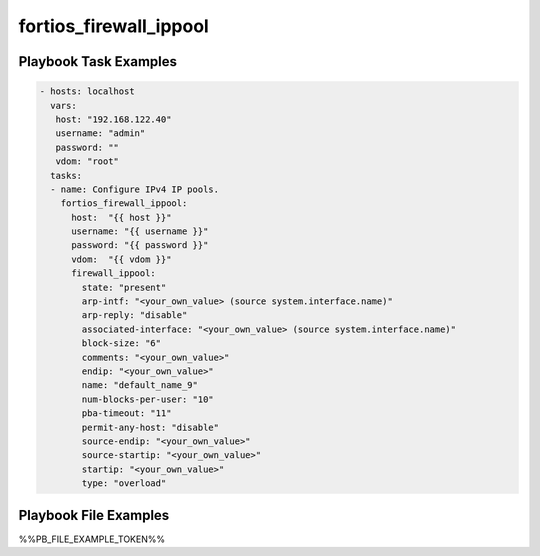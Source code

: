 =======================
fortios_firewall_ippool
=======================


Playbook Task Examples
----------------------

.. code-block:: yaml

    - hosts: localhost
      vars:
       host: "192.168.122.40"
       username: "admin"
       password: ""
       vdom: "root"
      tasks:
      - name: Configure IPv4 IP pools.
        fortios_firewall_ippool:
          host:  "{{ host }}"
          username: "{{ username }}"
          password: "{{ password }}"
          vdom:  "{{ vdom }}"
          firewall_ippool:
            state: "present"
            arp-intf: "<your_own_value> (source system.interface.name)"
            arp-reply: "disable"
            associated-interface: "<your_own_value> (source system.interface.name)"
            block-size: "6"
            comments: "<your_own_value>"
            endip: "<your_own_value>"
            name: "default_name_9"
            num-blocks-per-user: "10"
            pba-timeout: "11"
            permit-any-host: "disable"
            source-endip: "<your_own_value>"
            source-startip: "<your_own_value>"
            startip: "<your_own_value>"
            type: "overload"



Playbook File Examples
----------------------

%%PB_FILE_EXAMPLE_TOKEN%%

